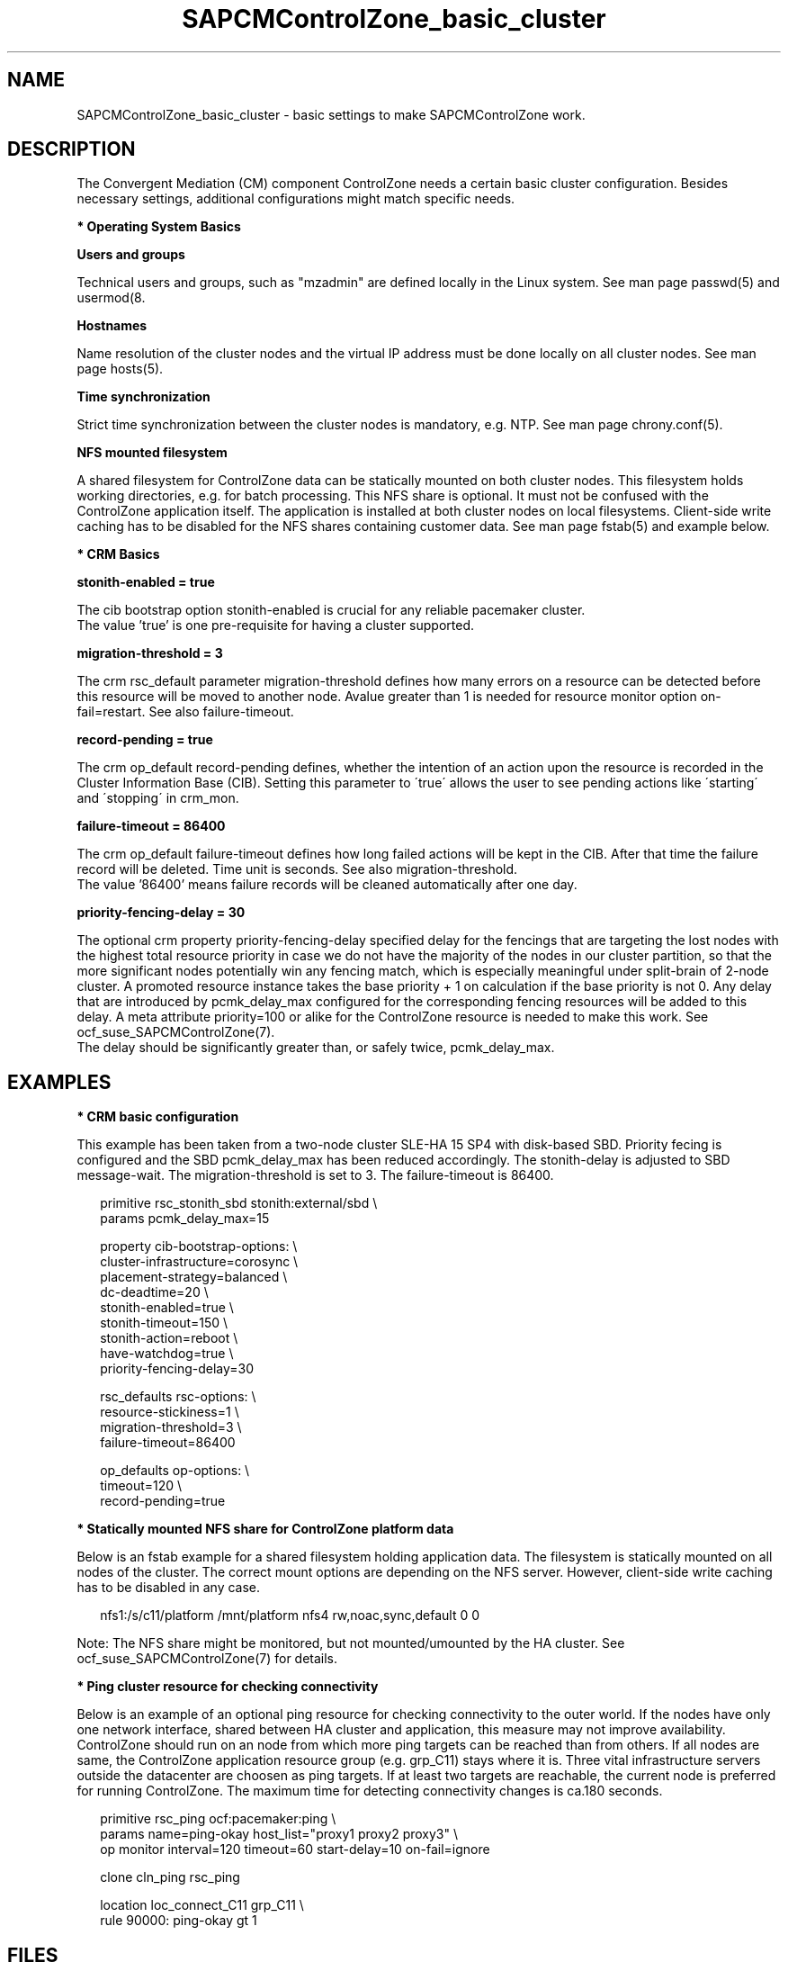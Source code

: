 .\" Version: 0.1
.\"
.TH SAPCMControlZone_basic_cluster 7 "06 Oct 2023" "" "SAPCMControlZone"
.\"
.SH NAME
.\"
SAPCMControlZone_basic_cluster \- basic settings to make SAPCMControlZone work.
.PP
.\"
.SH DESCRIPTION
.\"
The Convergent Mediation (CM) component ControlZone needs a certain basic
cluster configuration. Besides necessary settings, additional configurations
might match specific needs.

.PP
\fB* Operating System Basics\fR

\fBUsers and groups\fR

Technical users and groups, such as "mzadmin" are defined locally in the Linux
system. See man page passwd(5) and usermod(8.

\fBHostnames\fR

Name resolution of the cluster nodes and the virtual IP address must be done
locally on all cluster nodes. See man page hosts(5).

\fBTime synchronization\fR

Strict time synchronization between the cluster nodes is mandatory, e.g. NTP.
See man page chrony.conf(5).

\fBNFS mounted filesystem\fR

A shared filesystem for ControlZone data can be statically mounted on both cluster
nodes. This filesystem holds working directories, e.g. for batch processing.
This NFS share is optional. It must not be confused with the ControlZone
application itself. The application is installed at both cluster nodes on local
filesystems. Client-side write caching has to be disabled for the NFS shares
containing customer data. See man page fstab(5) and example below.

.PP
\fB* CRM Basics\fR

\fBstonith-enabled = true\fR

The cib bootstrap option stonith-enabled is crucial for any reliable pacemaker
cluster.
.br
The value 'true' is one pre-requisite for having a cluster supported.  

\fBmigration-threshold = 3\fR

The crm rsc_default parameter migration-threshold defines how many errors on a
resource can be detected before this resource will be moved to another node.
Avalue greater than 1 is needed for resource monitor option on-fail=restart.
See also failure-timeout.

\fBrecord-pending = true\fR

The crm op_default record-pending defines, whether the intention of an action
upon the resource is recorded in the Cluster Information Base (CIB).
Setting this parameter to \'true\' allows the user to see pending actions like
\'starting\' and \'stopping\' in crm_mon.

\fBfailure-timeout = 86400\fR

The crm op_default failure-timeout defines how long failed actions will
be kept in the CIB. After that time the failure record will be deleted.
Time unit is seconds. 
See also migration-threshold.
.br
The value '86400' means failure records will be cleaned automatically after
one day.

\fBpriority-fencing-delay = 30\fP

The optional crm property priority-fencing-delay specified delay for the
fencings that are targeting the lost nodes with the highest total resource
priority in case we do not have the majority of the nodes in our cluster
partition, so that the more significant nodes potentially win any fencing
match, which is especially meaningful under split-brain of 2-node cluster.
A promoted resource instance takes the base priority + 1 on calculation if
the base priority is not 0. Any delay that are introduced by pcmk_delay_max
configured for the corresponding fencing resources will be added to this
delay. A meta attribute priority=100 or alike for the ControlZone resource is
needed to make this work. See ocf_suse_SAPCMControlZone(7).
.br
The delay should be significantly greater than, or safely twice,
pcmk_delay_max.
.PP
.\"
.SH EXAMPLES
.\"
.\" TODO OS network tcp_retries2=8 (8..10)
.\"
\fB* CRM basic configuration\fR

This example has been taken from a two-node cluster SLE-HA 15 SP4 with
disk-based SBD. Priority fecing is configured and the SBD pcmk_delay_max has
been reduced accordingly. The stonith-delay is adjusted to SBD message-wait.
The migration-threshold is set to 3. The failure-timeout is 86400.
.PP
.RS 2 
primitive rsc_stonith_sbd stonith:external/sbd \\
.br
 params pcmk_delay_max=15
.PP
property cib-bootstrap-options: \\
.br
 cluster-infrastructure=corosync \\
.br
 placement-strategy=balanced \\
.br
 dc-deadtime=20 \\
.br
 stonith-enabled=true \\
.br
 stonith-timeout=150 \\
.br
 stonith-action=reboot \\
.br
 have-watchdog=true \\
.br
 priority-fencing-delay=30
.PP
rsc_defaults rsc-options: \\
.br
 resource-stickiness=1 \\
.br
 migration-threshold=3 \\
.br
 failure-timeout=86400
.PP
op_defaults op-options: \\
.br
 timeout=120 \\
.br
 record-pending=true 
.RE
.PP
\fB* Statically mounted NFS share for ControlZone platform data\fR

Below is an fstab example for a shared filesystem holding application data.
The filesystem is statically mounted on all nodes of the cluster.
The correct mount options are depending on the NFS server.
However, client-side write caching has to be disabled in any case.
.PP
.RS 2
nfs1:/s/c11/platform /mnt/platform nfs4 rw,noac,sync,default 0 0
.RE
.PP
Note: The NFS share might be monitored, but not mounted/umounted by the HA
cluster. See ocf_suse_SAPCMControlZone(7) for details.

.PP
\fB* Ping cluster resource for checking connectivity\fR

Below is an example of an optional ping resource for checking connectivity to
the outer world. If the nodes have only one network interface, shared between
HA cluster and application, this measure may not improve availability.
.br
ControlZone should run on an node from which more ping targets can be reached
than from others. If all nodes are same, the ControlZone application resource
group (e.g. grp_C11) stays where it is.
Three vital infrastructure servers outside the datacenter are choosen as ping
targets. If at least two targets are reachable, the current node is preferred
for running ControlZone. The maximum time for detecting connectivity changes is
ca.180 seconds.
.PP
.RS 2
primitive rsc_ping ocf:pacemaker:ping \\
.br
 params name=ping-okay host_list="proxy1 proxy2 proxy3" \\
.br 
 op monitor interval=120 timeout=60 start-delay=10 on-fail=ignore
.PP
clone cln_ping rsc_ping
.PP
location loc_connect_C11 grp_C11 \\
.br
 rule 90000: ping-okay gt 1
.RE
.PP
.\"
.SH FILES
.\"
.TP
/etc/passwd
the local user database
.TP
/etc/groups
the local group database
.TP
/etc/hosts
the local hostname resolution database
.TP
/etc/chrony.conf
the basic configuration for time synchronisation
.TP
/etc/sysctl.d/*.conf
the OS kernel parameters, e.g. TCP tunables
.TP
/etc/fstab
the filesystem table, for statically mounted NFS shares
.PP
.\"
.SH BUGS
.\"
In case of any problem, please use your favourite SAP support process to open a
request for the component BC-OP-LNX-SUSE.
.br
Please report feedback and suggestions to feedback@suse.com.
.PP
.\"
.SH SEE ALSO
.\"
\fBocf_suse_SAPCMControlZone\fP(7), \fBocf_heartbeat_ping\fP(7) ,
\fBcrm\fP(8) , \fBpasswd\fP(5) , \fBusermod\fP(8) , \fBhosts\fP(5) ,
\fBfstab\fP(5) , \fBnfs\fP(5) , \fBmount\fP(8) , \fBchrony.conf\fP(5) ,
\fBha_related_suse_tids\fP(7) , \fBha_related_sap_notes\fP(7) ,
.br
https://documentation.suse.com/sbp/sap/ ,
.br
https://documentation.suse.com/#sle-ha ,
.br
https://www.suse.com/support/kb/doc/?id=000019722 ,
.br
https://launchpad.support.sap.com/#/notes/1552925 ,
.br
https://launchpad.support.sap.com/#/notes/3079845
.PP
.\"
.SH AUTHORS
.\"
F.Herschel, L.Pinne
.PP
.\"
.SH COPYRIGHT
.\"
(c) 2023 SUSE LLC
.br
SAPCMControlZone comes with ABSOLUTELY NO WARRANTY.
.br
For details see the GNU General Public License at
http://www.gnu.org/licenses/gpl.html
.\"
